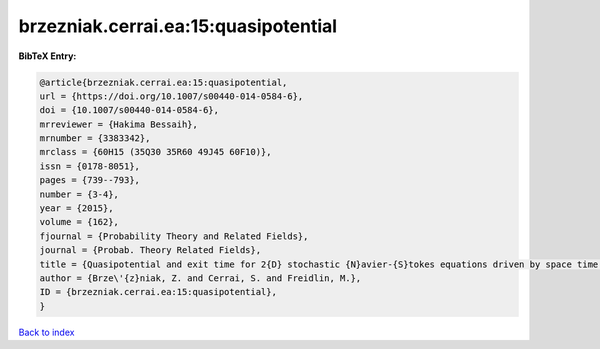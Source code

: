 brzezniak.cerrai.ea:15:quasipotential
=====================================

.. :cite:t:`brzezniak.cerrai.ea:15:quasipotential`

.. bibliography:: ../../All.bib

**BibTeX Entry:**

.. code-block:: bibtex

   @article{brzezniak.cerrai.ea:15:quasipotential,
   url = {https://doi.org/10.1007/s00440-014-0584-6},
   doi = {10.1007/s00440-014-0584-6},
   mrreviewer = {Hakima Bessaih},
   mrnumber = {3383342},
   mrclass = {60H15 (35Q30 35R60 49J45 60F10)},
   issn = {0178-8051},
   pages = {739--793},
   number = {3-4},
   year = {2015},
   volume = {162},
   fjournal = {Probability Theory and Related Fields},
   journal = {Probab. Theory Related Fields},
   title = {Quasipotential and exit time for 2{D} stochastic {N}avier-{S}tokes equations driven by space time white noise},
   author = {Brze\'{z}niak, Z. and Cerrai, S. and Freidlin, M.},
   ID = {brzezniak.cerrai.ea:15:quasipotential},
   }

`Back to index <../index>`_
